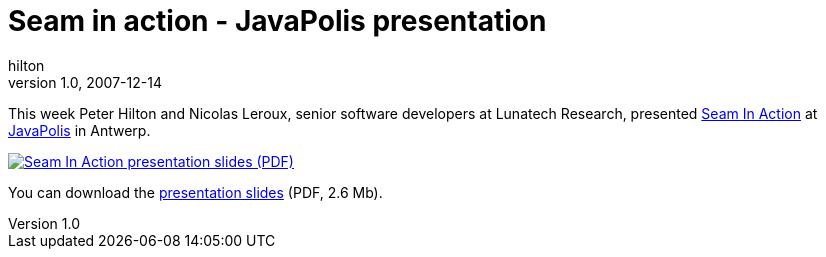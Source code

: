 = Seam in action - JavaPolis presentation
hilton
v1.0, 2007-12-14
:title: Seam in action - JavaPolis presentation
:tags: [java,jboss,seam]

This week Peter Hilton
and Nicolas Leroux, senior software developers at Lunatech Research,
presented http://www.javapolis.com/confluence/display/JP07/Seam+in+Action[Seam In
Action]
at http://www.javapolis.com/[JavaPolis] in Antwerp.

link:../media/2007-12-14-seam-action-javapolis-presentation/javapolis-2007-seam.pdf[image:../media/2007-12-14-seam-action-javapolis-presentation/javapolis-2007-seam.jpg[Seam In
Action presentation slides (PDF)]]

You can download the link:../media/2007-12-14-seam-action-javapolis-presentationjavapolis-2007-seam.pdf[presentation slides]
(PDF, 2.6 Mb).
